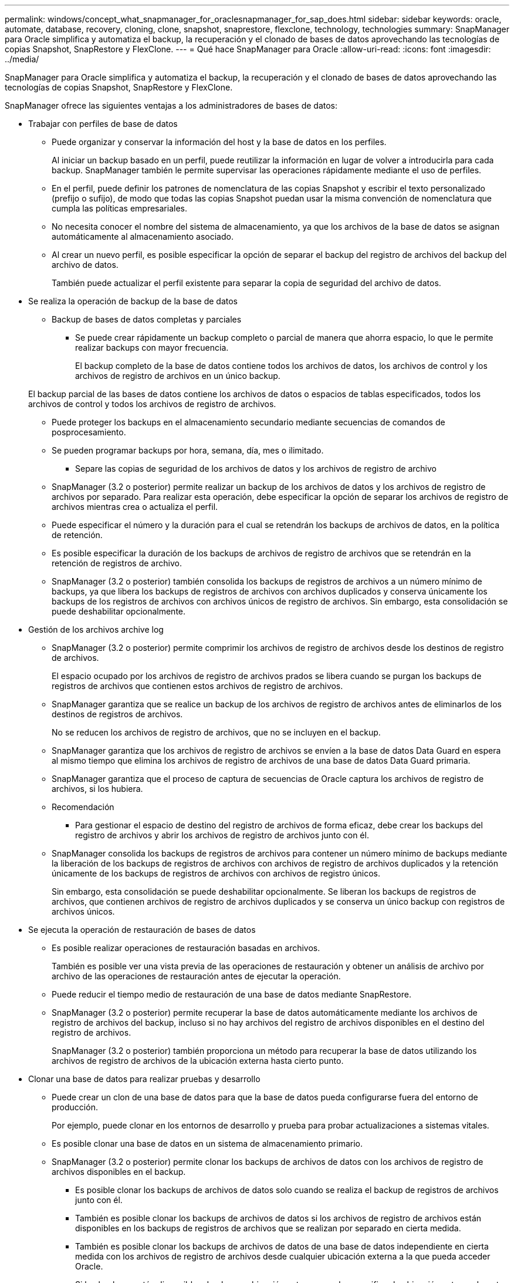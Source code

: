 ---
permalink: windows/concept_what_snapmanager_for_oraclesnapmanager_for_sap_does.html 
sidebar: sidebar 
keywords: oracle, automate, database, recovery, cloning, clone, snapshot, snaprestore, flexclone, technology, technologies 
summary: SnapManager para Oracle simplifica y automatiza el backup, la recuperación y el clonado de bases de datos aprovechando las tecnologías de copias Snapshot, SnapRestore y FlexClone. 
---
= Qué hace SnapManager para Oracle
:allow-uri-read: 
:icons: font
:imagesdir: ../media/


[role="lead"]
SnapManager para Oracle simplifica y automatiza el backup, la recuperación y el clonado de bases de datos aprovechando las tecnologías de copias Snapshot, SnapRestore y FlexClone.

SnapManager ofrece las siguientes ventajas a los administradores de bases de datos:

* Trabajar con perfiles de base de datos
+
** Puede organizar y conservar la información del host y la base de datos en los perfiles.
+
Al iniciar un backup basado en un perfil, puede reutilizar la información en lugar de volver a introducirla para cada backup. SnapManager también le permite supervisar las operaciones rápidamente mediante el uso de perfiles.

** En el perfil, puede definir los patrones de nomenclatura de las copias Snapshot y escribir el texto personalizado (prefijo o sufijo), de modo que todas las copias Snapshot puedan usar la misma convención de nomenclatura que cumpla las políticas empresariales.
** No necesita conocer el nombre del sistema de almacenamiento, ya que los archivos de la base de datos se asignan automáticamente al almacenamiento asociado.
** Al crear un nuevo perfil, es posible especificar la opción de separar el backup del registro de archivos del backup del archivo de datos.
+
También puede actualizar el perfil existente para separar la copia de seguridad del archivo de datos.



* Se realiza la operación de backup de la base de datos
+
** Backup de bases de datos completas y parciales
+
*** Se puede crear rápidamente un backup completo o parcial de manera que ahorra espacio, lo que le permite realizar backups con mayor frecuencia.
+
El backup completo de la base de datos contiene todos los archivos de datos, los archivos de control y los archivos de registro de archivos en un único backup.

+
El backup parcial de las bases de datos contiene los archivos de datos o espacios de tablas especificados, todos los archivos de control y todos los archivos de registro de archivos.

*** Puede proteger los backups en el almacenamiento secundario mediante secuencias de comandos de posprocesamiento.
*** Se pueden programar backups por hora, semana, día, mes o ilimitado.


** Separe las copias de seguridad de los archivos de datos y los archivos de registro de archivo
+
*** SnapManager (3.2 o posterior) permite realizar un backup de los archivos de datos y los archivos de registro de archivos por separado. Para realizar esta operación, debe especificar la opción de separar los archivos de registro de archivos mientras crea o actualiza el perfil.
*** Puede especificar el número y la duración para el cual se retendrán los backups de archivos de datos, en la política de retención.
*** Es posible especificar la duración de los backups de archivos de registro de archivos que se retendrán en la retención de registros de archivo.
*** SnapManager (3.2 o posterior) también consolida los backups de registros de archivos a un número mínimo de backups, ya que libera los backups de registros de archivos con archivos duplicados y conserva únicamente los backups de los registros de archivos con archivos únicos de registro de archivos. Sin embargo, esta consolidación se puede deshabilitar opcionalmente.




* Gestión de los archivos archive log
+
** SnapManager (3.2 o posterior) permite comprimir los archivos de registro de archivos desde los destinos de registro de archivos.
+
El espacio ocupado por los archivos de registro de archivos prados se libera cuando se purgan los backups de registros de archivos que contienen estos archivos de registro de archivos.

** SnapManager garantiza que se realice un backup de los archivos de registro de archivos antes de eliminarlos de los destinos de registros de archivos.
+
No se reducen los archivos de registro de archivos, que no se incluyen en el backup.

** SnapManager garantiza que los archivos de registro de archivos se envíen a la base de datos Data Guard en espera al mismo tiempo que elimina los archivos de registro de archivos de una base de datos Data Guard primaria.
** SnapManager garantiza que el proceso de captura de secuencias de Oracle captura los archivos de registro de archivos, si los hubiera.
** Recomendación
+
*** Para gestionar el espacio de destino del registro de archivos de forma eficaz, debe crear los backups del registro de archivos y abrir los archivos de registro de archivos junto con él.


** SnapManager consolida los backups de registros de archivos para contener un número mínimo de backups mediante la liberación de los backups de registros de archivos con archivos de registro de archivos duplicados y la retención únicamente de los backups de registros de archivos con archivos de registro únicos.
+
Sin embargo, esta consolidación se puede deshabilitar opcionalmente. Se liberan los backups de registros de archivos, que contienen archivos de registro de archivos duplicados y se conserva un único backup con registros de archivos únicos.



* Se ejecuta la operación de restauración de bases de datos
+
** Es posible realizar operaciones de restauración basadas en archivos.
+
También es posible ver una vista previa de las operaciones de restauración y obtener un análisis de archivo por archivo de las operaciones de restauración antes de ejecutar la operación.

** Puede reducir el tiempo medio de restauración de una base de datos mediante SnapRestore.
** SnapManager (3.2 o posterior) permite recuperar la base de datos automáticamente mediante los archivos de registro de archivos del backup, incluso si no hay archivos del registro de archivos disponibles en el destino del registro de archivos.
+
SnapManager (3.2 o posterior) también proporciona un método para recuperar la base de datos utilizando los archivos de registro de archivos de la ubicación externa hasta cierto punto.



* Clonar una base de datos para realizar pruebas y desarrollo
+
** Puede crear un clon de una base de datos para que la base de datos pueda configurarse fuera del entorno de producción.
+
Por ejemplo, puede clonar en los entornos de desarrollo y prueba para probar actualizaciones a sistemas vitales.

** Es posible clonar una base de datos en un sistema de almacenamiento primario.
** SnapManager (3.2 o posterior) permite clonar los backups de archivos de datos con los archivos de registro de archivos disponibles en el backup.
+
*** Es posible clonar los backups de archivos de datos solo cuando se realiza el backup de registros de archivos junto con él.
*** También es posible clonar los backups de archivos de datos si los archivos de registro de archivos están disponibles en los backups de registros de archivos que se realizan por separado en cierta medida.
*** También es posible clonar los backups de archivos de datos de una base de datos independiente en cierta medida con los archivos de registro de archivos desde cualquier ubicación externa a la que pueda acceder Oracle.
*** Si los backups están disponibles desde una ubicación externa, puede especificar la ubicación externa durante la clonado para recuperar la base de datos clonada en un estado coherente.


** No se admite la clonado de backups de solo registro de archivos.


* Generales
+
** Integre con herramientas de Oracle existentes, como Recovery Manager (RMAN).




SnapManager ofrece las siguientes ventajas a los administradores de almacenamiento:

* Admite diferentes protocolos SAN.
* Permite optimizar los backups según el tipo de backup (completo o parcial) que mejor se adapte a su entorno.
* Creación de backups de bases de datos con mejor aprovechamiento del espacio.
* Crea clones con gestión eficiente del espacio.


SnapManager también funciona con las siguientes funciones de Oracle:

* SnapManager puede catalogar sus backups con RMAN de Oracle.
+
Si utiliza RMAN, un DBA puede utilizar las copias de seguridad de SnapManager y conservar el valor de todas las funciones de RMAN, como la restauración a nivel de bloque. SnapManager permite a RMAN utilizar las copias snapshot cuando realiza la recuperación o restauración. Por ejemplo, puede utilizar RMAN para restaurar una tabla dentro de un espacio de tablas y realizar restauraciones y recuperaciones completas de bases de datos y tablespaces a partir de copias Snapshot realizadas por SnapManager. El catálogo de recuperación de RMAN no debe estar en la base de datos de la que se está realizando la copia de seguridad.


